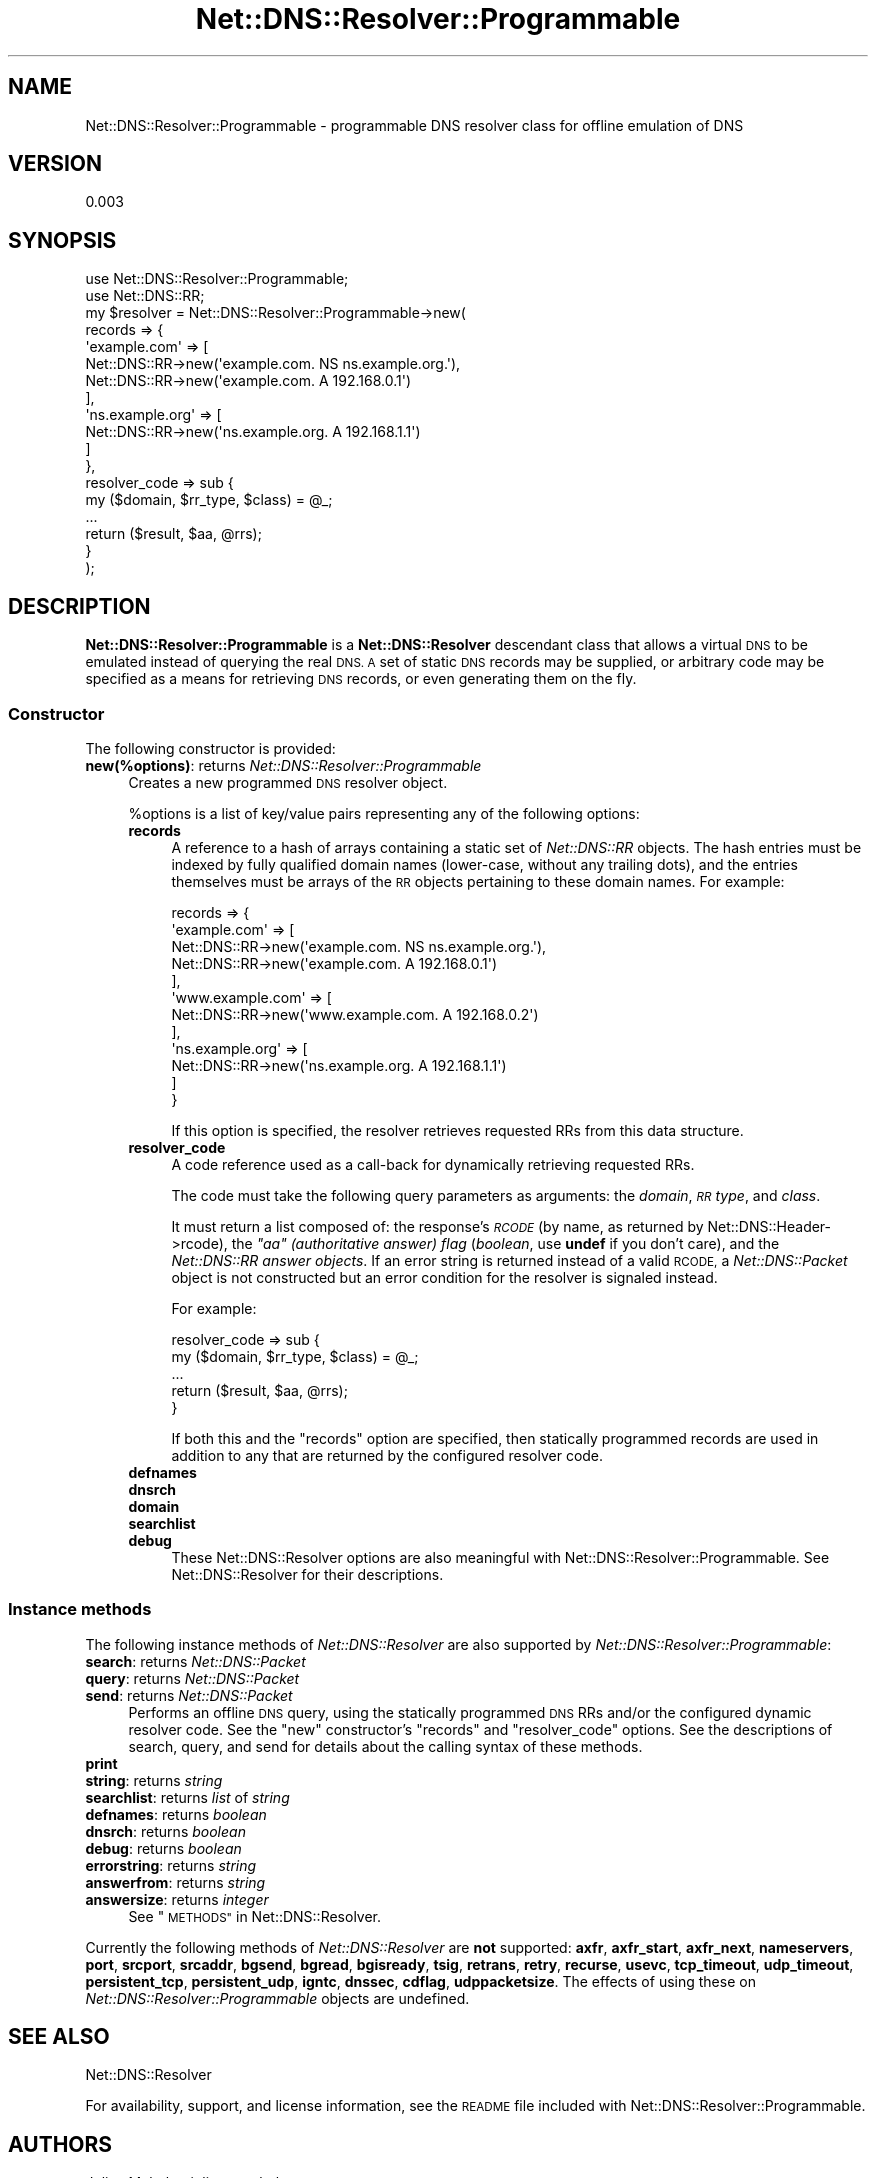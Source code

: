 .\" Automatically generated by Pod::Man 2.27 (Pod::Simple 3.28)
.\"
.\" Standard preamble:
.\" ========================================================================
.de Sp \" Vertical space (when we can't use .PP)
.if t .sp .5v
.if n .sp
..
.de Vb \" Begin verbatim text
.ft CW
.nf
.ne \\$1
..
.de Ve \" End verbatim text
.ft R
.fi
..
.\" Set up some character translations and predefined strings.  \*(-- will
.\" give an unbreakable dash, \*(PI will give pi, \*(L" will give a left
.\" double quote, and \*(R" will give a right double quote.  \*(C+ will
.\" give a nicer C++.  Capital omega is used to do unbreakable dashes and
.\" therefore won't be available.  \*(C` and \*(C' expand to `' in nroff,
.\" nothing in troff, for use with C<>.
.tr \(*W-
.ds C+ C\v'-.1v'\h'-1p'\s-2+\h'-1p'+\s0\v'.1v'\h'-1p'
.ie n \{\
.    ds -- \(*W-
.    ds PI pi
.    if (\n(.H=4u)&(1m=24u) .ds -- \(*W\h'-12u'\(*W\h'-12u'-\" diablo 10 pitch
.    if (\n(.H=4u)&(1m=20u) .ds -- \(*W\h'-12u'\(*W\h'-8u'-\"  diablo 12 pitch
.    ds L" ""
.    ds R" ""
.    ds C` ""
.    ds C' ""
'br\}
.el\{\
.    ds -- \|\(em\|
.    ds PI \(*p
.    ds L" ``
.    ds R" ''
.    ds C`
.    ds C'
'br\}
.\"
.\" Escape single quotes in literal strings from groff's Unicode transform.
.ie \n(.g .ds Aq \(aq
.el       .ds Aq '
.\"
.\" If the F register is turned on, we'll generate index entries on stderr for
.\" titles (.TH), headers (.SH), subsections (.SS), items (.Ip), and index
.\" entries marked with X<> in POD.  Of course, you'll have to process the
.\" output yourself in some meaningful fashion.
.\"
.\" Avoid warning from groff about undefined register 'F'.
.de IX
..
.nr rF 0
.if \n(.g .if rF .nr rF 1
.if (\n(rF:(\n(.g==0)) \{
.    if \nF \{
.        de IX
.        tm Index:\\$1\t\\n%\t"\\$2"
..
.        if !\nF==2 \{
.            nr % 0
.            nr F 2
.        \}
.    \}
.\}
.rr rF
.\"
.\" Accent mark definitions (@(#)ms.acc 1.5 88/02/08 SMI; from UCB 4.2).
.\" Fear.  Run.  Save yourself.  No user-serviceable parts.
.    \" fudge factors for nroff and troff
.if n \{\
.    ds #H 0
.    ds #V .8m
.    ds #F .3m
.    ds #[ \f1
.    ds #] \fP
.\}
.if t \{\
.    ds #H ((1u-(\\\\n(.fu%2u))*.13m)
.    ds #V .6m
.    ds #F 0
.    ds #[ \&
.    ds #] \&
.\}
.    \" simple accents for nroff and troff
.if n \{\
.    ds ' \&
.    ds ` \&
.    ds ^ \&
.    ds , \&
.    ds ~ ~
.    ds /
.\}
.if t \{\
.    ds ' \\k:\h'-(\\n(.wu*8/10-\*(#H)'\'\h"|\\n:u"
.    ds ` \\k:\h'-(\\n(.wu*8/10-\*(#H)'\`\h'|\\n:u'
.    ds ^ \\k:\h'-(\\n(.wu*10/11-\*(#H)'^\h'|\\n:u'
.    ds , \\k:\h'-(\\n(.wu*8/10)',\h'|\\n:u'
.    ds ~ \\k:\h'-(\\n(.wu-\*(#H-.1m)'~\h'|\\n:u'
.    ds / \\k:\h'-(\\n(.wu*8/10-\*(#H)'\z\(sl\h'|\\n:u'
.\}
.    \" troff and (daisy-wheel) nroff accents
.ds : \\k:\h'-(\\n(.wu*8/10-\*(#H+.1m+\*(#F)'\v'-\*(#V'\z.\h'.2m+\*(#F'.\h'|\\n:u'\v'\*(#V'
.ds 8 \h'\*(#H'\(*b\h'-\*(#H'
.ds o \\k:\h'-(\\n(.wu+\w'\(de'u-\*(#H)/2u'\v'-.3n'\*(#[\z\(de\v'.3n'\h'|\\n:u'\*(#]
.ds d- \h'\*(#H'\(pd\h'-\w'~'u'\v'-.25m'\f2\(hy\fP\v'.25m'\h'-\*(#H'
.ds D- D\\k:\h'-\w'D'u'\v'-.11m'\z\(hy\v'.11m'\h'|\\n:u'
.ds th \*(#[\v'.3m'\s+1I\s-1\v'-.3m'\h'-(\w'I'u*2/3)'\s-1o\s+1\*(#]
.ds Th \*(#[\s+2I\s-2\h'-\w'I'u*3/5'\v'-.3m'o\v'.3m'\*(#]
.ds ae a\h'-(\w'a'u*4/10)'e
.ds Ae A\h'-(\w'A'u*4/10)'E
.    \" corrections for vroff
.if v .ds ~ \\k:\h'-(\\n(.wu*9/10-\*(#H)'\s-2\u~\d\s+2\h'|\\n:u'
.if v .ds ^ \\k:\h'-(\\n(.wu*10/11-\*(#H)'\v'-.4m'^\v'.4m'\h'|\\n:u'
.    \" for low resolution devices (crt and lpr)
.if \n(.H>23 .if \n(.V>19 \
\{\
.    ds : e
.    ds 8 ss
.    ds o a
.    ds d- d\h'-1'\(ga
.    ds D- D\h'-1'\(hy
.    ds th \o'bp'
.    ds Th \o'LP'
.    ds ae ae
.    ds Ae AE
.\}
.rm #[ #] #H #V #F C
.\" ========================================================================
.\"
.IX Title "Net::DNS::Resolver::Programmable 3"
.TH Net::DNS::Resolver::Programmable 3 "2016-07-30" "perl v5.18.2" "User Contributed Perl Documentation"
.\" For nroff, turn off justification.  Always turn off hyphenation; it makes
.\" way too many mistakes in technical documents.
.if n .ad l
.nh
.SH "NAME"
Net::DNS::Resolver::Programmable \- programmable DNS resolver class for offline
emulation of DNS
.SH "VERSION"
.IX Header "VERSION"
0.003
.SH "SYNOPSIS"
.IX Header "SYNOPSIS"
.Vb 2
\&    use Net::DNS::Resolver::Programmable;
\&    use Net::DNS::RR;
\&    
\&    my $resolver = Net::DNS::Resolver::Programmable\->new(
\&        records         => {
\&            \*(Aqexample.com\*(Aq     => [
\&                Net::DNS::RR\->new(\*(Aqexample.com.     NS  ns.example.org.\*(Aq),
\&                Net::DNS::RR\->new(\*(Aqexample.com.     A   192.168.0.1\*(Aq)
\&            ],
\&            \*(Aqns.example.org\*(Aq  => [
\&                Net::DNS::RR\->new(\*(Aqns.example.org.  A   192.168.1.1\*(Aq)
\&            ]
\&        },
\&        
\&        resolver_code   => sub {
\&            my ($domain, $rr_type, $class) = @_;
\&            ...
\&            return ($result, $aa, @rrs);
\&        }
\&    );
.Ve
.SH "DESCRIPTION"
.IX Header "DESCRIPTION"
\&\fBNet::DNS::Resolver::Programmable\fR is a \fBNet::DNS::Resolver\fR descendant
class that allows a virtual \s-1DNS\s0 to be emulated instead of querying the real
\&\s-1DNS.  A\s0 set of static \s-1DNS\s0 records may be supplied, or arbitrary code may be
specified as a means for retrieving \s-1DNS\s0 records, or even generating them on the
fly.
.SS "Constructor"
.IX Subsection "Constructor"
The following constructor is provided:
.IP "\fBnew(%options)\fR: returns \fINet::DNS::Resolver::Programmable\fR" 4
.IX Item "new(%options): returns Net::DNS::Resolver::Programmable"
Creates a new programmed \s-1DNS\s0 resolver object.
.Sp
\&\f(CW%options\fR is a list of key/value pairs representing any of the following
options:
.RS 4
.IP "\fBrecords\fR" 4
.IX Item "records"
A reference to a hash of arrays containing a static set of \fINet::DNS::RR\fR
objects.  The hash entries must be indexed by fully qualified domain names
(lower-case, without any trailing dots), and the entries themselves must be
arrays of the \s-1RR\s0 objects pertaining to these domain names.  For example:
.Sp
.Vb 12
\&    records => {
\&        \*(Aqexample.com\*(Aq     => [
\&            Net::DNS::RR\->new(\*(Aqexample.com.     NS  ns.example.org.\*(Aq),
\&            Net::DNS::RR\->new(\*(Aqexample.com.     A   192.168.0.1\*(Aq)
\&        ],
\&        \*(Aqwww.example.com\*(Aq => [
\&            Net::DNS::RR\->new(\*(Aqwww.example.com. A   192.168.0.2\*(Aq)
\&        ],
\&        \*(Aqns.example.org\*(Aq  => [
\&            Net::DNS::RR\->new(\*(Aqns.example.org.  A   192.168.1.1\*(Aq)
\&        ]
\&    }
.Ve
.Sp
If this option is specified, the resolver retrieves requested RRs from this
data structure.
.IP "\fBresolver_code\fR" 4
.IX Item "resolver_code"
A code reference used as a call-back for dynamically retrieving requested RRs.
.Sp
The code must take the following query parameters as arguments: the \fIdomain\fR,
\&\fI\s-1RR\s0 type\fR, and \fIclass\fR.
.Sp
It must return a list composed of: the response's \fI\s-1RCODE\s0\fR (by name, as
returned by Net::DNS::Header\->rcode), the
\&\fI\f(CI\*(C`aa\*(C'\fI (authoritative answer) flag\fR (\fIboolean\fR, use \fBundef\fR if you don't
care), and the \fINet::DNS::RR answer objects\fR.  If an error string is returned
instead of a valid \s-1RCODE,\s0 a \fINet::DNS::Packet\fR object is not constructed but
an error condition for the resolver is signaled instead.
.Sp
For example:
.Sp
.Vb 5
\&    resolver_code => sub {
\&        my ($domain, $rr_type, $class) = @_;
\&        ...
\&        return ($result, $aa, @rrs);
\&    }
.Ve
.Sp
If both this and the \f(CW\*(C`records\*(C'\fR option are specified, then statically
programmed records are used in addition to any that are returned by the
configured resolver code.
.IP "\fBdefnames\fR" 4
.IX Item "defnames"
.PD 0
.IP "\fBdnsrch\fR" 4
.IX Item "dnsrch"
.IP "\fBdomain\fR" 4
.IX Item "domain"
.IP "\fBsearchlist\fR" 4
.IX Item "searchlist"
.IP "\fBdebug\fR" 4
.IX Item "debug"
.PD
These Net::DNS::Resolver options are also meaningful with
Net::DNS::Resolver::Programmable.  See Net::DNS::Resolver for their
descriptions.
.RE
.RS 4
.RE
.SS "Instance methods"
.IX Subsection "Instance methods"
The following instance methods of \fINet::DNS::Resolver\fR are also supported by
\&\fINet::DNS::Resolver::Programmable\fR:
.IP "\fBsearch\fR: returns \fINet::DNS::Packet\fR" 4
.IX Item "search: returns Net::DNS::Packet"
.PD 0
.IP "\fBquery\fR: returns \fINet::DNS::Packet\fR" 4
.IX Item "query: returns Net::DNS::Packet"
.IP "\fBsend\fR: returns \fINet::DNS::Packet\fR" 4
.IX Item "send: returns Net::DNS::Packet"
.PD
Performs an offline \s-1DNS\s0 query, using the statically programmed \s-1DNS\s0 RRs and/or
the configured dynamic resolver code.  See the \*(L"new\*(R" constructor's \f(CW\*(C`records\*(C'\fR
and \f(CW\*(C`resolver_code\*(C'\fR options.  See the descriptions of search, query, and
send for details about the calling syntax of these
methods.
.IP "\fBprint\fR" 4
.IX Item "print"
.PD 0
.IP "\fBstring\fR: returns \fIstring\fR" 4
.IX Item "string: returns string"
.IP "\fBsearchlist\fR: returns \fIlist\fR of \fIstring\fR" 4
.IX Item "searchlist: returns list of string"
.IP "\fBdefnames\fR: returns \fIboolean\fR" 4
.IX Item "defnames: returns boolean"
.IP "\fBdnsrch\fR: returns \fIboolean\fR" 4
.IX Item "dnsrch: returns boolean"
.IP "\fBdebug\fR: returns \fIboolean\fR" 4
.IX Item "debug: returns boolean"
.IP "\fBerrorstring\fR: returns \fIstring\fR" 4
.IX Item "errorstring: returns string"
.IP "\fBanswerfrom\fR: returns \fIstring\fR" 4
.IX Item "answerfrom: returns string"
.IP "\fBanswersize\fR: returns \fIinteger\fR" 4
.IX Item "answersize: returns integer"
.PD
See \*(L"\s-1METHODS\*(R"\s0 in Net::DNS::Resolver.
.PP
Currently the following methods of \fINet::DNS::Resolver\fR are \fBnot\fR supported:
\&\fBaxfr\fR, \fBaxfr_start\fR, \fBaxfr_next\fR, \fBnameservers\fR, \fBport\fR, \fBsrcport\fR,
\&\fBsrcaddr\fR, \fBbgsend\fR, \fBbgread\fR, \fBbgisready\fR, \fBtsig\fR, \fBretrans\fR, \fBretry\fR,
\&\fBrecurse\fR, \fBusevc\fR, \fBtcp_timeout\fR, \fBudp_timeout\fR, \fBpersistent_tcp\fR,
\&\fBpersistent_udp\fR, \fBigntc\fR, \fBdnssec\fR, \fBcdflag\fR, \fBudppacketsize\fR.
The effects of using these on \fINet::DNS::Resolver::Programmable\fR objects are
undefined.
.SH "SEE ALSO"
.IX Header "SEE ALSO"
Net::DNS::Resolver
.PP
For availability, support, and license information, see the \s-1README\s0 file
included with Net::DNS::Resolver::Programmable.
.SH "AUTHORS"
.IX Header "AUTHORS"
Julian Mehnle <julian@mehnle.net>
